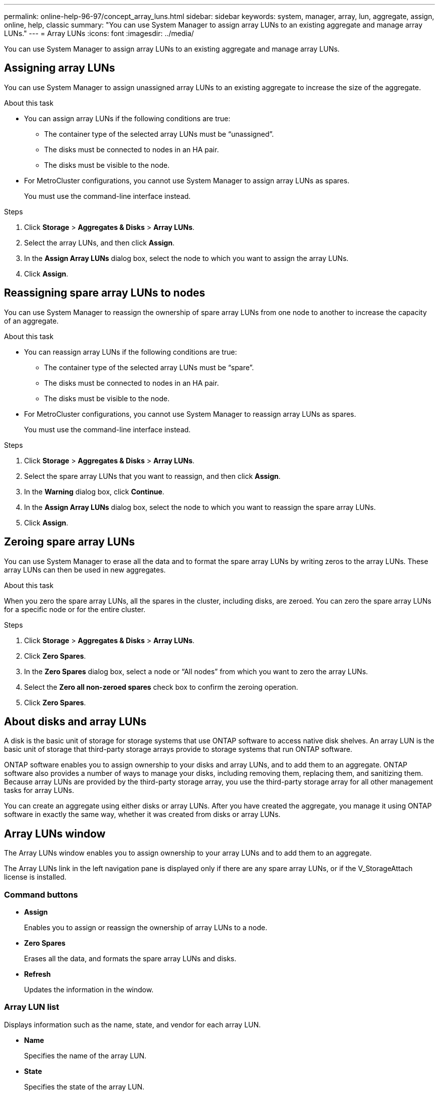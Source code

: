 ---
permalink: online-help-96-97/concept_array_luns.html
sidebar: sidebar
keywords: system, manager, array, lun, aggregate, assign, online, help, classic
summary: "You can use System Manager to assign array LUNs to an existing aggregate and manage array LUNs."
---
= Array LUNs
:icons: font
:imagesdir: ../media/

[.lead]
You can use System Manager to assign array LUNs to an existing aggregate and manage array LUNs.

== Assigning array LUNs

You can use System Manager to assign unassigned array LUNs to an existing aggregate to increase the size of the aggregate.

.About this task

* You can assign array LUNs if the following conditions are true:
 ** The container type of the selected array LUNs must be "`unassigned`".
 ** The disks must be connected to nodes in an HA pair.
 ** The disks must be visible to the node.
* For MetroCluster configurations, you cannot use System Manager to assign array LUNs as spares.
+
You must use the command-line interface instead.

.Steps

. Click *Storage* > *Aggregates & Disks* > *Array LUNs*.
. Select the array LUNs, and then click *Assign*.
. In the *Assign Array LUNs* dialog box, select the node to which you want to assign the array LUNs.
. Click *Assign*.

== Reassigning spare array LUNs to nodes

You can use System Manager to reassign the ownership of spare array LUNs from one node to another to increase the capacity of an aggregate.

.About this task

* You can reassign array LUNs if the following conditions are true:
 ** The container type of the selected array LUNs must be "`spare`".
 ** The disks must be connected to nodes in an HA pair.
 ** The disks must be visible to the node.
* For MetroCluster configurations, you cannot use System Manager to reassign array LUNs as spares.
+
You must use the command-line interface instead.

.Steps

. Click *Storage* > *Aggregates & Disks* > *Array LUNs*.
. Select the spare array LUNs that you want to reassign, and then click *Assign*.
. In the *Warning* dialog box, click *Continue*.
. In the *Assign Array LUNs* dialog box, select the node to which you want to reassign the spare array LUNs.
. Click *Assign*.

== Zeroing spare array LUNs

You can use System Manager to erase all the data and to format the spare array LUNs by writing zeros to the array LUNs. These array LUNs can then be used in new aggregates.

.About this task

When you zero the spare array LUNs, all the spares in the cluster, including disks, are zeroed. You can zero the spare array LUNs for a specific node or for the entire cluster.

.Steps

. Click *Storage* > *Aggregates & Disks* > *Array LUNs*.
. Click *Zero Spares*.
. In the *Zero Spares* dialog box, select a node or "`All nodes`" from which you want to zero the array LUNs.
. Select the *Zero all non-zeroed spares* check box to confirm the zeroing operation.
. Click *Zero Spares*.

== About disks and array LUNs

A disk is the basic unit of storage for storage systems that use ONTAP software to access native disk shelves. An array LUN is the basic unit of storage that third-party storage arrays provide to storage systems that run ONTAP software.

ONTAP software enables you to assign ownership to your disks and array LUNs, and to add them to an aggregate. ONTAP software also provides a number of ways to manage your disks, including removing them, replacing them, and sanitizing them. Because array LUNs are provided by the third-party storage array, you use the third-party storage array for all other management tasks for array LUNs.

You can create an aggregate using either disks or array LUNs. After you have created the aggregate, you manage it using ONTAP software in exactly the same way, whether it was created from disks or array LUNs.

== Array LUNs window

The Array LUNs window enables you to assign ownership to your array LUNs and to add them to an aggregate.

The Array LUNs link in the left navigation pane is displayed only if there are any spare array LUNs, or if the V_StorageAttach license is installed.

=== Command buttons

* *Assign*
+
Enables you to assign or reassign the ownership of array LUNs to a node.

* *Zero Spares*
+
Erases all the data, and formats the spare array LUNs and disks.

* *Refresh*
+
Updates the information in the window.

=== Array LUN list

Displays information such as the name, state, and vendor for each array LUN.

* *Name*
+
Specifies the name of the array LUN.

* *State*
+
Specifies the state of the array LUN.

* *Vendor*
+
Specifies the name of the vendor.

* *Used Space*
+
Specifies the space used by the array LUN.

* *Total Size*
+
Specifies the size of the array LUN.

* *Container*
+
Specifies the aggregate to which the array LUN belongs.

* *Node name*
+
Specifies the name of the node to which the array LUN belongs.

* *Home owner*
+
Displays the name of the home node to which the array LUN is assigned.

* *Current owner*
+
Displays the name of the node that currently owns the array LUN.

* *Array name*
+
Specifies the name of the array.

* *Pool*
+
Displays the name of the pool to which the selected array LUN is assigned.

=== Details area

The area below the Array LUNs list displays detailed information about the selected array LUN.


*Related information*

https://docs.netapp.com/ontap-9/topic/com.netapp.doc.vs-irrg/home.html[FlexArray virtualization installation requirements and reference]

// 2021-12-14, Created by Aoife, sm-classic rework

